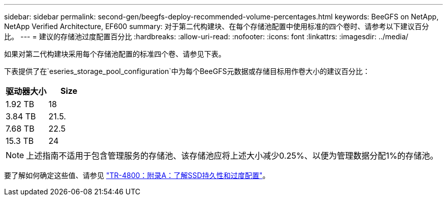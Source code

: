 ---
sidebar: sidebar 
permalink: second-gen/beegfs-deploy-recommended-volume-percentages.html 
keywords: BeeGFS on NetApp, NetApp Verified Architecture, EF600 
summary: 对于第二代构建块、在每个存储池配置中使用标准的四个卷时、请参考以下建议百分比。 
---
= 建议的存储池过度配置百分比
:hardbreaks:
:allow-uri-read: 
:nofooter: 
:icons: font
:linkattrs: 
:imagesdir: ../media/


[role="lead"]
如果对第二代构建块采用每个存储池配置的标准四个卷、请参见下表。

下表提供了在`eseries_storage_pool_configuration`中为每个BeeGFS元数据或存储目标用作卷大小的建议百分比：

|===
| 驱动器大小 | Size 


| 1.92 TB | 18 


| 3.84 TB | 21.5. 


| 7.68 TB | 22.5 


| 15.3 TB | 24 
|===

NOTE: 上述指南不适用于包含管理服务的存储池、该存储池应将上述大小减少0.25%、以便为管理数据分配1%的存储池。

要了解如何确定这些值、请参见 https://www.netapp.com/media/17009-tr4800.pdf["TR-4800：附录A：了解SSD持久性和过度配置"^]。
